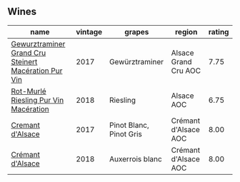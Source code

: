 
** Wines

#+attr_html: :class wines-table
|                                                                                              name | vintage |                  grapes |               region | rating |
|---------------------------------------------------------------------------------------------------+---------+-------------------------+----------------------+--------|
| [[barberry:/wines/4b64ac23-a856-4589-bfa2-ea6d06348f5c][Gewurztraminer Grand Cru Steinert Macération Pur Vin]] |    2017 |          Gewürztraminer | Alsace Grand Cru AOC |   7.75 |
|                [[barberry:/wines/582c897e-478e-4853-8f7f-1cfbe777758d][Rot-Murlé Riesling Pur Vin Macération]] |    2018 |                Riesling |           Alsace AOC |   6.75 |
|                                     [[barberry:/wines/6ff8d6e2-d7c2-4ab2-b560-207caa4b3956][Cremant d'Alsace]] |    2017 | Pinot Blanc, Pinot Gris | Crémant d'Alsace AOC |   8.00 |
|                                     [[barberry:/wines/c7e19cc8-0f99-46b2-9f84-5375c933b593][Crémant d'Alsace]] |    2018 |         Auxerrois blanc | Crémant d'Alsace AOC |   8.00 |
